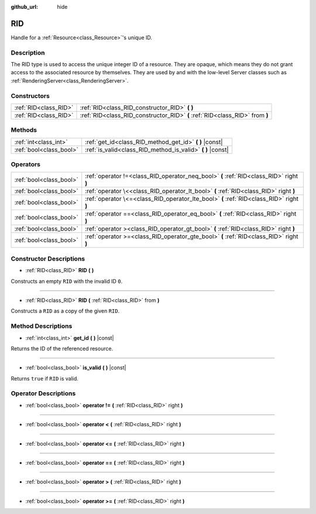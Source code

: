 :github_url: hide

.. DO NOT EDIT THIS FILE!!!
.. Generated automatically from Godot engine sources.
.. Generator: https://github.com/godotengine/godot/tree/master/doc/tools/make_rst.py.
.. XML source: https://github.com/godotengine/godot/tree/master/doc/classes/RID.xml.

.. _class_RID:

RID
===

Handle for a :ref:`Resource<class_Resource>`'s unique ID.

Description
-----------

The RID type is used to access the unique integer ID of a resource. They are opaque, which means they do not grant access to the associated resource by themselves. They are used by and with the low-level Server classes such as :ref:`RenderingServer<class_RenderingServer>`.

Constructors
------------

+-----------------------+------------------------------------------------------------------------------+
| :ref:`RID<class_RID>` | :ref:`RID<class_RID_constructor_RID>` **(** **)**                            |
+-----------------------+------------------------------------------------------------------------------+
| :ref:`RID<class_RID>` | :ref:`RID<class_RID_constructor_RID>` **(** :ref:`RID<class_RID>` from **)** |
+-----------------------+------------------------------------------------------------------------------+

Methods
-------

+-------------------------+----------------------------------------------------------------+
| :ref:`int<class_int>`   | :ref:`get_id<class_RID_method_get_id>` **(** **)** |const|     |
+-------------------------+----------------------------------------------------------------+
| :ref:`bool<class_bool>` | :ref:`is_valid<class_RID_method_is_valid>` **(** **)** |const| |
+-------------------------+----------------------------------------------------------------+

Operators
---------

+-------------------------+------------------------------------------------------------------------------------------+
| :ref:`bool<class_bool>` | :ref:`operator !=<class_RID_operator_neq_bool>` **(** :ref:`RID<class_RID>` right **)**  |
+-------------------------+------------------------------------------------------------------------------------------+
| :ref:`bool<class_bool>` | :ref:`operator \<<class_RID_operator_lt_bool>` **(** :ref:`RID<class_RID>` right **)**   |
+-------------------------+------------------------------------------------------------------------------------------+
| :ref:`bool<class_bool>` | :ref:`operator \<=<class_RID_operator_lte_bool>` **(** :ref:`RID<class_RID>` right **)** |
+-------------------------+------------------------------------------------------------------------------------------+
| :ref:`bool<class_bool>` | :ref:`operator ==<class_RID_operator_eq_bool>` **(** :ref:`RID<class_RID>` right **)**   |
+-------------------------+------------------------------------------------------------------------------------------+
| :ref:`bool<class_bool>` | :ref:`operator ><class_RID_operator_gt_bool>` **(** :ref:`RID<class_RID>` right **)**    |
+-------------------------+------------------------------------------------------------------------------------------+
| :ref:`bool<class_bool>` | :ref:`operator >=<class_RID_operator_gte_bool>` **(** :ref:`RID<class_RID>` right **)**  |
+-------------------------+------------------------------------------------------------------------------------------+

Constructor Descriptions
------------------------

.. _class_RID_constructor_RID:

- :ref:`RID<class_RID>` **RID** **(** **)**

Constructs an empty ``RID`` with the invalid ID ``0``.

----

- :ref:`RID<class_RID>` **RID** **(** :ref:`RID<class_RID>` from **)**

Constructs a ``RID`` as a copy of the given ``RID``.

Method Descriptions
-------------------

.. _class_RID_method_get_id:

- :ref:`int<class_int>` **get_id** **(** **)** |const|

Returns the ID of the referenced resource.

----

.. _class_RID_method_is_valid:

- :ref:`bool<class_bool>` **is_valid** **(** **)** |const|

Returns ``true`` if ``RID`` is valid.

Operator Descriptions
---------------------

.. _class_RID_operator_neq_bool:

- :ref:`bool<class_bool>` **operator !=** **(** :ref:`RID<class_RID>` right **)**

----

.. _class_RID_operator_lt_bool:

- :ref:`bool<class_bool>` **operator <** **(** :ref:`RID<class_RID>` right **)**

----

.. _class_RID_operator_lte_bool:

- :ref:`bool<class_bool>` **operator <=** **(** :ref:`RID<class_RID>` right **)**

----

.. _class_RID_operator_eq_bool:

- :ref:`bool<class_bool>` **operator ==** **(** :ref:`RID<class_RID>` right **)**

----

.. _class_RID_operator_gt_bool:

- :ref:`bool<class_bool>` **operator >** **(** :ref:`RID<class_RID>` right **)**

----

.. _class_RID_operator_gte_bool:

- :ref:`bool<class_bool>` **operator >=** **(** :ref:`RID<class_RID>` right **)**

.. |virtual| replace:: :abbr:`virtual (This method should typically be overridden by the user to have any effect.)`
.. |const| replace:: :abbr:`const (This method has no side effects. It doesn't modify any of the instance's member variables.)`
.. |vararg| replace:: :abbr:`vararg (This method accepts any number of arguments after the ones described here.)`
.. |constructor| replace:: :abbr:`constructor (This method is used to construct a type.)`
.. |static| replace:: :abbr:`static (This method doesn't need an instance to be called, so it can be called directly using the class name.)`
.. |operator| replace:: :abbr:`operator (This method describes a valid operator to use with this type as left-hand operand.)`
